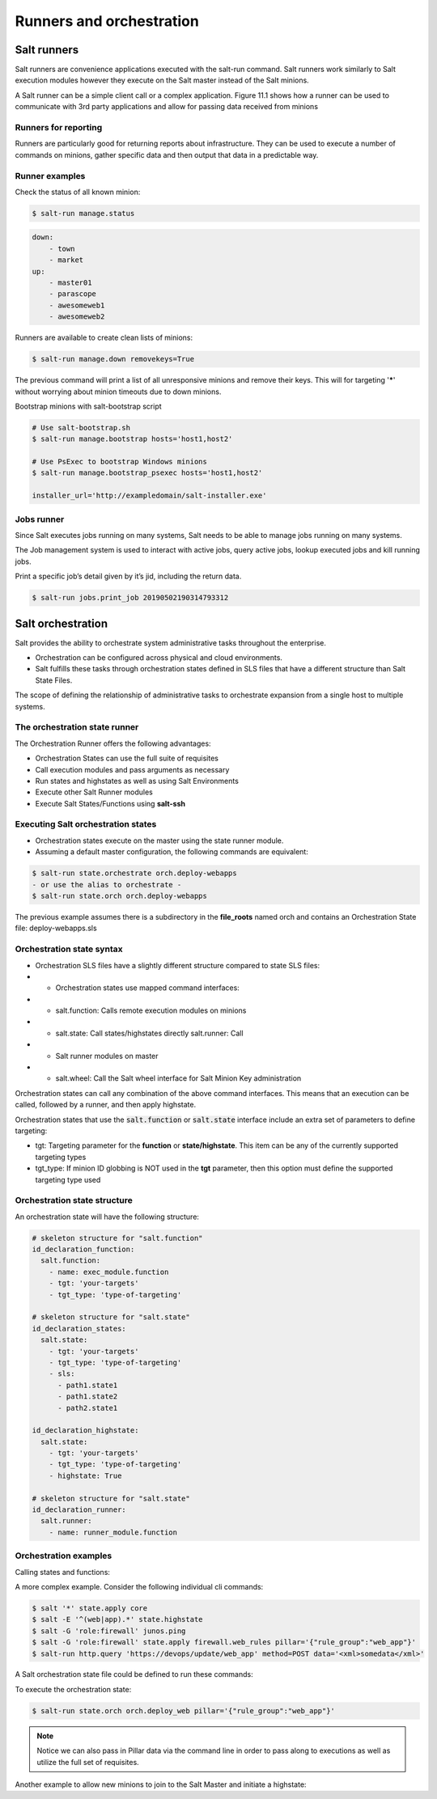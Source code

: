 .. _runners-orchestration:

=========================
Runners and orchestration
=========================

Salt runners
############

Salt runners are convenience applications executed with the salt-run command.
Salt runners work similarly to Salt execution modules however they execute on the Salt master instead of the Salt minions.

A Salt runner can be a simple client call or a complex application.
Figure 11.1 shows how a runner can be used to communicate with 3rd party applications and allow for passing data received from minions

.. image:: ../_static/img/runners.png
   :alt: A runner can be used to communicate with 3rd party applications and allow for passing data received from minions


Runners for reporting
---------------------
Runners are particularly good for returning reports about infrastructure.
They can be used to execute a number of commands on minions, gather specific data and then output that data in a predictable way.

Runner examples
---------------
Check the status of all known minion:

.. code-block:: shell

    $ salt-run manage.status

.. code-block:: yaml

    down:
        - town
        - market
    up:
        - master01
        - parascope
        - awesomeweb1
        - awesomeweb2

Runners are available to create clean lists of minions:

.. code-block:: shell

    $ salt-run manage.down removekeys=True

The previous command will print a list of all unresponsive minions and remove their keys. This will for targeting '*****' without worrying about minion timeouts due to down minions.

Bootstrap minions with salt-bootstrap script

.. code-block:: shell

    # Use salt-bootstrap.sh
    $ salt-run manage.bootstrap hosts='host1,host2'

    # Use PsExec to bootstrap Windows minions
    $ salt-run manage.bootstrap_psexec hosts='host1,host2'

    installer_url='http://exampledomain/salt-installer.exe'


Jobs runner
-----------
Since Salt executes jobs running on many systems, Salt needs to be able to manage jobs running on many systems.

The Job management system is used to interact with active jobs, query active jobs, lookup executed jobs and kill running jobs.

Print a specific job’s detail given by it’s jid, including the return data.

.. code-block:: shell

    $ salt-run jobs.print_job 20190502190314793312


Salt orchestration
##################
Salt provides the ability to orchestrate system administrative tasks throughout the enterprise.

*  Orchestration can be configured across physical and cloud environments.
*  Salt fulfills these tasks through orchestration states defined in SLS files that have a different structure than Salt State Files.

The scope of defining the relationship of administrative tasks to orchestrate expansion from a single host to multiple systems.

The orchestration state runner
------------------------------
The Orchestration Runner offers the following advantages:

*  Orchestration States can use the full suite of requisites
*  Call execution modules and pass arguments as necessary
*  Run states and highstates as well as using Salt Environments
*  Execute other Salt Runner modules
*  Execute Salt States/Functions using **salt-ssh**

Executing Salt orchestration states
-----------------------------------

*  Orchestration states execute on the master using the state runner module.
*  Assuming a default master configuration, the following commands are equivalent:

.. code-block:: shell

    $ salt-run state.orchestrate orch.deploy-webapps
    - or use the alias to orchestrate -
    $ salt-run state.orch orch.deploy-webapps

The previous example assumes there is a subdirectory in the **file_roots** named orch and contains an Orchestration State file: deploy-webapps.sls

Orchestration state syntax
--------------------------

*  Orchestration SLS files have a slightly different structure compared to state SLS files:
*  *  Orchestration states use mapped command interfaces:
*  *  salt.function: Calls remote execution modules on minions
*  *  salt.state: Call states/highstates directly salt.runner: Call
*  *  Salt runner modules on master
*  *  salt.wheel: Call the Salt wheel interface for Salt Minion Key administration

Orchestration states can call any combination of the above command interfaces. This means that an execution can be called, followed by a runner, and then apply highstate.

Orchestration states that use the :code:`salt.function` or :code:`salt.state` interface include an extra set of parameters to define targeting:

*  tgt: Targeting parameter for the **function** or **state/highstate**. This item can be any of the currently supported targeting types
*  tgt_type: If minion ID globbing is NOT used in the **tgt** parameter, then this option must define the supported targeting type used

Orchestration state structure
-----------------------------
An orchestration state will have the following structure:

.. code-block:: sls

    # skeleton structure for "salt.function"
    id_declaration_function:
      salt.function:
        - name: exec_module.function
        - tgt: 'your-targets'
        - tgt_type: 'type-of-targeting'

    # skeleton structure for "salt.state"
    id_declaration_states:
      salt.state:
        - tgt: 'your-targets'
        - tgt_type: 'type-of-targeting'
        - sls:
          - path1.state1
          - path1.state2
          - path2.state1

    id_declaration_highstate:
      salt.state:
        - tgt: 'your-targets'
        - tgt_type: 'type-of-targeting'
        - highstate: True

    # skeleton structure for "salt.state"
    id_declaration_runner:
      salt.runner:
        - name: runner_module.function

Orchestration examples
----------------------
Calling states and functions:

.. code-block:: sls
   :caption: /srv/salt/orch/deploy-webapps.sls

    reconfig_load_balancers:
      salt.state:
        - tgt: 'proxy*'
        - sls:
          - haproxy-pool

    extract_war:
      salt.function:
        - name: cmd.run
        - tgt: 'javasrv01'
        - arg:
          - jar xf /opt/biz/myproject.war -C /opt/tomcat/webapps
        - require:
          - salt: reconfig_load_balancers

A more complex example. Consider the following individual cli commands:

.. code-block:: shell

    $ salt '*' state.apply core
    $ salt -E '^(web|app).*' state.highstate
    $ salt -G 'role:firewall' junos.ping
    $ salt -G 'role:firewall' state.apply firewall.web_rules pillar='{"rule_group":"web_app"}'
    $ salt-run http.query 'https://devops/update/web_app' method=POST data='<xml>somedata</xml>'

A Salt orchestration state file could be defined to run these commands:

.. code-block:: sls
   :caption: /srv/salt/orch/deploy_web

    apply_core:
      salt.state:
        - tgt: '*'
        - sls:
            - core

    web_highstate:
      salt.state:
        - tgt: '^(web|app).*'
        - tgt_type: pcre
        - highstate: True
        - require:
            - salt: apply_core

    test_fw:
      salt.function:
        - name: junos.ping
        - tgt: 'role:firewall'
        - tgt_type: grain

    deploy_web_rules:
      salt.state:
        - tgt: 'role:firewall'
        - tgt_type: grain
        - sls:
            - firewall.web_rules
        - pillar:
            - rule_group: {{ pillar.get['rule_group'] }}
        - require:
            - salt: test_fw
        - onchanges:
            - salt: web_highstate

    update_devops:
      salt.runner:
        - name: http.query
        - arg:
            - 'https://devops/update/web_app'
        - kwarg:
            method: POST
            data: '<xml>somedata</xml>'
        - require:
            - salt: deploy_web_rules

To execute the orchestration state:

.. code-block:: shell

    $ salt-run state.orch orch.deploy_web pillar='{"rule_group":"web_app"}'

.. Note::
    Notice we can also pass in Pillar data via the command line in order to pass along to executions as well as utilize the full set of requisites.

Another example to allow new minions to join to the Salt Master and initiate a highstate:

.. code-block:: sls
   :caption: /srv/salt/orch/new_minion.sls

    {% set minion_id = salt['pillar.get']('minion_id', None) %}

    {% if minion_id %}
    minion_add:
      salt.wheel:
        - name: key.accept
        - match: {{ minion_id }}

    pause_flow:
      salt.runner:
        - name: test.sleep
        - s_time: 5
        - require:
          - salt: minion_add

    deploy_highstate:
      salt.state:
        - tgt: {{ minion_id }}
        - highstate: True
        - require:
            - salt: minion_add

    {% else %}
    need_minion:
      test.fail_without_changes:
        - name: The required 'minion_id' value was not passed via Pillar
    {% endif %}
